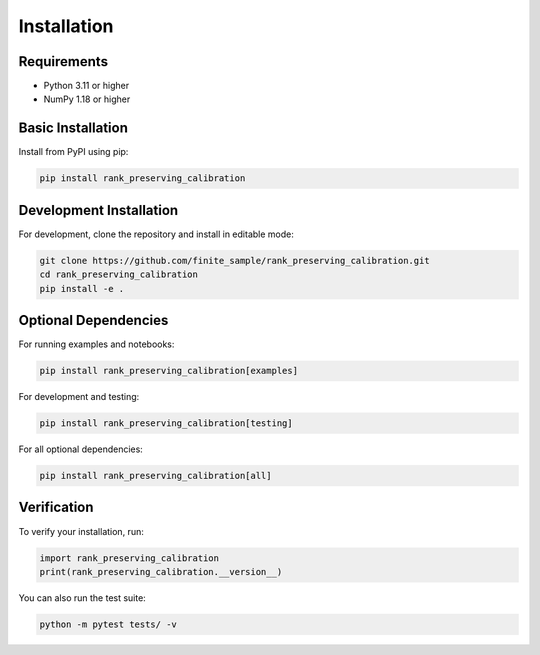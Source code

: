 Installation
============

Requirements
------------

* Python 3.11 or higher
* NumPy 1.18 or higher

Basic Installation
------------------

Install from PyPI using pip:

.. code-block:: bash

   pip install rank_preserving_calibration

Development Installation
------------------------

For development, clone the repository and install in editable mode:

.. code-block:: bash

   git clone https://github.com/finite_sample/rank_preserving_calibration.git
   cd rank_preserving_calibration
   pip install -e .

Optional Dependencies
---------------------

For running examples and notebooks:

.. code-block:: bash

   pip install rank_preserving_calibration[examples]

For development and testing:

.. code-block:: bash

   pip install rank_preserving_calibration[testing]

For all optional dependencies:

.. code-block:: bash

   pip install rank_preserving_calibration[all]

Verification
------------

To verify your installation, run:

.. code-block:: python

   import rank_preserving_calibration
   print(rank_preserving_calibration.__version__)

You can also run the test suite:

.. code-block:: bash

   python -m pytest tests/ -v